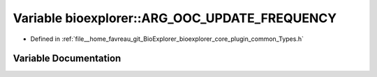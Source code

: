 .. _exhale_variable_Types_8h_1ab79aa17f2cd1b587386037914bc97660:

Variable bioexplorer::ARG_OOC_UPDATE_FREQUENCY
==============================================

- Defined in :ref:`file__home_favreau_git_BioExplorer_bioexplorer_core_plugin_common_Types.h`


Variable Documentation
----------------------


.. doxygenvariable:: bioexplorer::ARG_OOC_UPDATE_FREQUENCY
